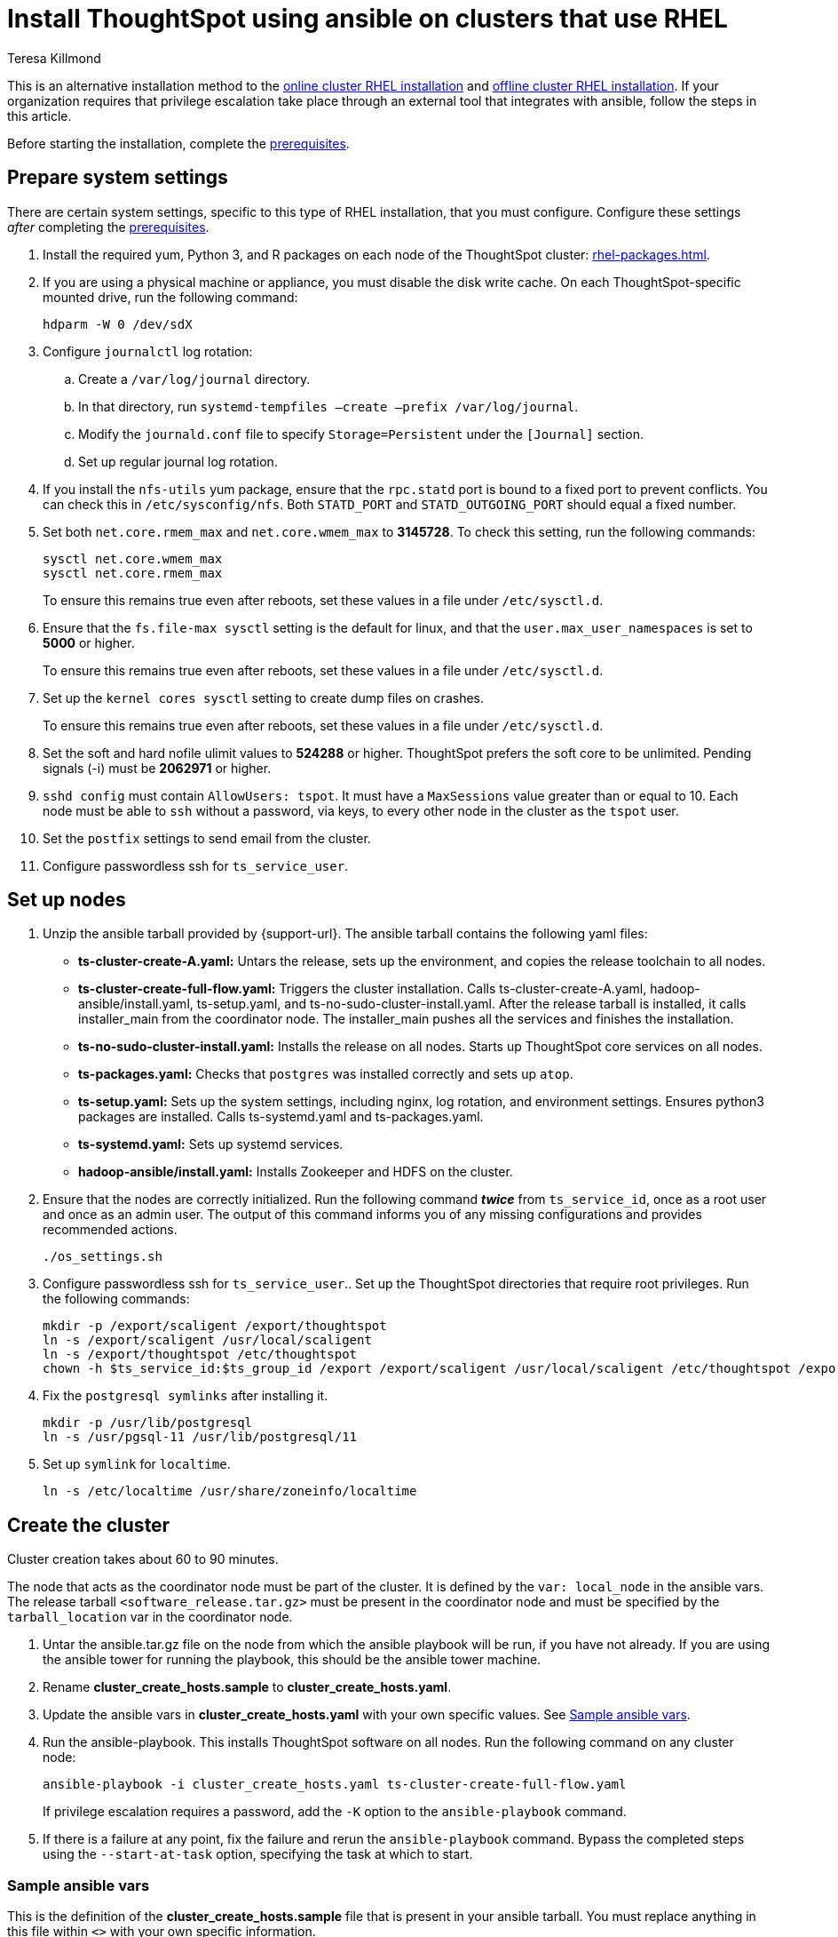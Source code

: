 = Install ThoughtSpot using ansible on clusters that use RHEL
:last_updated: 12/8/2022
:author: Teresa Killmond
:linkattrs:
:experimental:
:description: Install ThoughtSpot using ansible on RHEL clusters.

This is an alternative installation method to the xref:rhel-install-online.adoc[online cluster RHEL installation] and xref:rhel-install-offline.adoc[offline cluster RHEL installation]. If your organization requires that privilege escalation take place through an external tool that integrates with ansible, follow the steps in this article.

Before starting the installation, complete the xref:rhel-prerequisites.adoc[prerequisites].

[#system-settings]
== Prepare system settings
There are certain system settings, specific to this type of RHEL installation, that you must configure. Configure these settings _after_ completing the xref:rhel-prerequisites.adoc[prerequisites].

. Install the required yum, Python 3, and R packages on each node of the ThoughtSpot cluster: xref:rhel-packages.adoc[].
. If you are using a physical machine or appliance, you must disable the disk write cache. On each ThoughtSpot-specific mounted drive, run the following command:
+
[source,bash]
----
hdparm -W 0 /dev/sdX
----

. Configure `journalctl` log rotation:
.. Create a `/var/log/journal` directory.
.. In that directory, run `systemd-tempfiles –create –prefix /var/log/journal`.
.. Modify the `journald.conf` file to specify `Storage=Persistent` under the `[Journal]` section.
.. Set up regular journal log rotation.
. If you install the `nfs-utils` yum package, ensure that the `rpc.statd` port is bound to a fixed port to prevent conflicts. You can check this in `/etc/sysconfig/nfs`. Both `STATD_PORT` and `STATD_OUTGOING_PORT` should equal a fixed number.
. Set both `net.core.rmem_max` and `net.core.wmem_max` to *3145728*. To check this setting, run the following commands:
+
[source,bash]
----
sysctl net.core.wmem_max
sysctl net.core.rmem_max
----
+
To ensure this remains true even after reboots, set these values in a file under `/etc/sysctl.d`.
. Ensure that the `fs.file-max sysctl` setting is the default for linux, and that the `user.max_user_namespaces` is set to *5000* or higher.
+
To ensure this remains true even after reboots, set these values in a file under `/etc/sysctl.d`.
. Set up the `kernel cores sysctl` setting to create dump files on crashes.
+
To ensure this remains true even after reboots, set these values in a file under `/etc/sysctl.d`.
. Set the soft and hard nofile ulimit values to *524288* or higher. ThoughtSpot prefers the soft core to be unlimited. Pending signals (-i) must be *2062971* or higher.
. `sshd config` must contain `AllowUsers: tspot`. It must have a `MaxSessions` value greater than or equal to 10. Each node must be able to `ssh` without a password, via keys, to every other node in the cluster as the `tspot` user.
. Set the `postfix` settings to send email from the cluster.
. Configure passwordless ssh for `ts_service_user`.

== Set up nodes

. Unzip the ansible tarball provided by {support-url}. The ansible tarball contains the following yaml files:
+
--
* *ts-cluster-create-A.yaml:* Untars the release, sets up the environment, and copies the release toolchain to all nodes.
* *ts-cluster-create-full-flow.yaml:* Triggers the cluster installation. Calls ts-cluster-create-A.yaml, hadoop-ansible/install.yaml, ts-setup.yaml, and ts-no-sudo-cluster-install.yaml. After the release tarball is installed, it calls installer_main from the coordinator node. The installer_main pushes all the services and finishes the installation.
* *ts-no-sudo-cluster-install.yaml:* Installs the release on all nodes. Starts up ThoughtSpot core services on all nodes.
* *ts-packages.yaml:* Checks that `postgres` was installed correctly and sets up `atop`.
* *ts-setup.yaml:* Sets up the system settings, including nginx, log rotation, and environment settings. Ensures python3 packages are installed. Calls ts-systemd.yaml and ts-packages.yaml.
* *ts-systemd.yaml:* Sets up systemd services.
* *hadoop-ansible/install.yaml:* Installs Zookeeper and HDFS on the cluster.
--

. Ensure that the nodes are correctly initialized. Run the following command *_twice_* from `ts_service_id`, once as a root user and once as an admin user. The output of this command informs you of any missing configurations and provides recommended actions.
+
[source,bash]
----
./os_settings.sh
----
. Configure passwordless ssh for `ts_service_user`.. Set up the ThoughtSpot directories that require root privileges. Run the following commands:
+
[source,bash]
----
mkdir -p /export/scaligent /export/thoughtspot
ln -s /export/scaligent /usr/local/scaligent
ln -s /export/thoughtspot /etc/thoughtspot
chown -h $ts_service_id:$ts_group_id /export /export/scaligent /usr/local/scaligent /etc/thoughtspot /export/thoughtspot
----

. Fix the `postgresql symlinks` after installing it.
+
[source,bash]
----
mkdir -p /usr/lib/postgresql
ln -s /usr/pgsql-11 /usr/lib/postgresql/11
----

. Set up `symlink` for `localtime`.
+
[source,bash]
----
ln -s /etc/localtime /usr/share/zoneinfo/localtime
----

== Create the cluster

Cluster creation takes about 60 to 90 minutes.

The node that acts as the coordinator node must be part of the cluster. It is defined by the `var: local_node` in the ansible vars. The release tarball `<software_release.tar.gz>` must be present in the coordinator node and must be specified by the `tarball_location` var in the coordinator node.

. Untar the ansible.tar.gz file on the node from which the ansible playbook will be run, if you have not already. If you are using the ansible tower for running the playbook, this should be the ansible tower machine.
. Rename *cluster_create_hosts.sample* to *cluster_create_hosts.yaml*.
. Update the ansible vars in *cluster_create_hosts.yaml* with your own specific values. See <<ansible-vars,Sample ansible vars>>.
. Run the ansible-playbook. This installs ThoughtSpot software on all nodes. Run the following command on any cluster node:
+
[source,bash]
----
ansible-playbook -i cluster_create_hosts.yaml ts-cluster-create-full-flow.yaml
----
+
If privilege escalation requires a password, add the `-K` option to the `ansible-playbook` command.
. If there is a failure at any point, fix the failure and rerun the `ansible-playbook` command. Bypass the completed steps using the `--start-at-task` option, specifying the task at which to start.

[#ansible-vars]
=== Sample ansible vars

This is the definition of the *cluster_create_hosts.sample* file that is present in your ansible tarball. You must replace anything in this file within `<>` with your own specific information.

[source,bash]
----
all:
  hosts:
    # List of IPs of the nodes in the cluster
    <node_ip1>:
    <node_ip2>:
  vars:
    ssh_user: <ts_service_user>
    username: <ts_service_user>
    groupname: <ts_service_group>
    env: {}
    ssh_private_key: <private key use for ssh>
    tarball_location: <Release tarball complete path>
    cluster_id: <Cluster id. Provided by ThoughtSpot.>
    cluster_name: <Cluster name>
    ramdisk_size: <size of ramdisk for falcon> # The default is 50619136k (50Gb)
    # ThoughtSpot variables. Do not modify.
    release_location: /export/releases/root/
    installer_spec_path: /usr/local/scaligent/install/install_config
    pgversion: 11
    layout_file: /tmp/hadoop_config.json
    no_sudo: 1
    minimal_sudo_install: 1
    offline: 1
    skip_r: 1
    skip_local_user_creation: 1
----

'''
> **Related information**
>
> * xref:rhel-restore-ansible.adoc[Restoring a cluster]
> * xref:rhel-start-stop-ansible.adoc#start[Starting a cluster]
> * xref:rhel-start-stop-ansible.adoc#stop[Stopping a cluster]
> * xref:rhel-upgrade-ansible.adoc[Upgrading a cluster]
> * xref:rhel-add-node-ansible.adoc[Adding a node to a cluster]
> * xref:rhel-delete-ansible.adoc[Deleting a cluster]